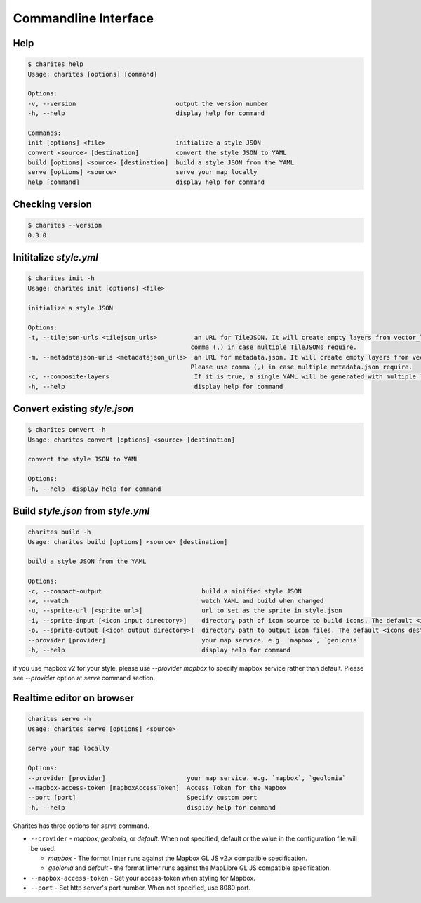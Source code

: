 Commandline Interface
======================

Help
----

.. code-block:: bash

    $ charites help
    Usage: charites [options] [command]

    Options:
    -v, --version                           output the version number
    -h, --help                              display help for command

    Commands:
    init [options] <file>                   initialize a style JSON
    convert <source> [destination]          convert the style JSON to YAML
    build [options] <source> [destination]  build a style JSON from the YAML
    serve [options] <source>                serve your map locally
    help [command]                          display help for command


Checking version
-------------------

.. code-block:: bash

    $ charites --version
    0.3.0


Inititalize `style.yml`
-----------------------

.. code-block:: bash

    $ charites init -h
    Usage: charites init [options] <file>

    initialize a style JSON

    Options:
    -t, --tilejson-urls <tilejson_urls>          an URL for TileJSON. It will create empty layers from vector_layers property of TileJSON. Please use
                                                comma (,) in case multiple TileJSONs require.
    -m, --metadatajson-urls <metadatajson_urls>  an URL for metadata.json. It will create empty layers from vector_layers property of metadata.json.
                                                Please use comma (,) in case multiple metadata.json require.
    -c, --composite-layers                       If it is true, a single YAML will be generated with multiple layers. Default is false.
    -h, --help                                   display help for command


Convert existing `style.json`
-----------------------------

.. code-block:: bash

    $ charites convert -h
    Usage: charites convert [options] <source> [destination]

    convert the style JSON to YAML

    Options:
    -h, --help  display help for command

Build `style.json` from `style.yml`
-----------------------------------

.. code-block:: bash

    charites build -h
    Usage: charites build [options] <source> [destination]

    build a style JSON from the YAML

    Options:
    -c, --compact-output                           build a minified style JSON
    -w, --watch                                    watch YAML and build when changed
    -u, --sprite-url [<sprite url>]                url to set as the sprite in style.json
    -i, --sprite-input [<icon input directory>]    directory path of icon source to build icons. The default <icon source> is `icons/`
    -o, --sprite-output [<icon output directory>]  directory path to output icon files. The default <icons destination> is the current directory
    --provider [provider]                          your map service. e.g. `mapbox`, `geolonia`
    -h, --help                                     display help for command

if you use mapbox v2 for your style, please use `--provider mapbox` to specify mapbox service rather than default. Please see `--provider` option at `serve` command section.

Realtime editor on browser
--------------------------

.. code-block:: bash

    charites serve -h
    Usage: charites serve [options] <source>

    serve your map locally

    Options:
    --provider [provider]                      your map service. e.g. `mapbox`, `geolonia`
    --mapbox-access-token [mapboxAccessToken]  Access Token for the Mapbox
    --port [port]                              Specify custom port
    -h, --help                                 display help for command

Charites has three options for `serve` command.

- ``--provider`` - `mapbox`, `geolonia`, or `default`. When not specified, default or the value in the configuration file will be used.

  - `mapbox` - The format linter runs against the Mapbox GL JS v2.x compatible specification.
  - `geolonia` and `default` - the format linter runs against the MapLibre GL JS compatible specification.

- ``--mapbox-access-token`` - Set your access-token when styling for Mapbox.

- ``--port`` - Set http server's port number. When not specified, use 8080 port.
